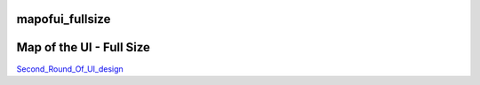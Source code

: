 mapofui_fullsize
================



Map of the UI - Full Size
=========================

`Second_Round_Of_UI_design <V2/Second_Round_Of_UI_design>`__
|IPA_Site_Map_v2.gif|

.. |IPA_Site_Map_v2.gif| image:: IPA_Site_Map_v2.gif